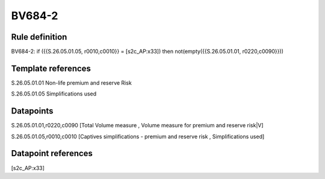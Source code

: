 =======
BV684-2
=======

Rule definition
---------------

BV684-2: if ({{S.26.05.01.05, r0010,c0010}} = [s2c_AP:x33]) then not(empty({{S.26.05.01.01, r0220,c0090}}))


Template references
-------------------

S.26.05.01.01 Non-life premium and reserve Risk

S.26.05.01.05 Simplifications used


Datapoints
----------

S.26.05.01.01,r0220,c0090 [Total Volume measure , Volume measure for premium and reserve risk|V]

S.26.05.01.05,r0010,c0010 [Captives simplifications - premium and reserve risk , Simplifications used]



Datapoint references
--------------------

[s2c_AP:x33]